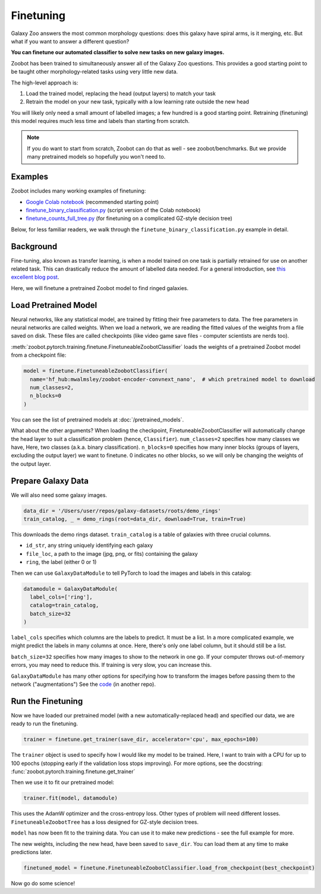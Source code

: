 .. _finetuning_guide:

Finetuning
=====================================

Galaxy Zoo answers the most common morphology questions: does this galaxy have spiral arms, is it merging, etc. 
But what if you want to answer a different question?

**You can finetune our automated classifier to solve new tasks on new galaxy images.**

Zoobot has been trained to simultaneously answer all of the Galaxy Zoo questions.
This provides a good starting point to be taught other morphology-related tasks using very little new data.

The high-level approach is:

1. Load the trained model, replacing the head (output layers) to match your task
2. Retrain the model on your new task, typically with a low learning rate outside the new head

You will likely only need a small amount of labelled images; a few hundred is a good starting point. 
Retraining (finetuning) this model requires much less time and labels than starting from scratch.

.. note:: 

    If you do want to start from scratch, Zoobot can do that as well - see zoobot/benchmarks.
    But we provide many pretrained models so hopefully you won't need to.


Examples
---------------------

Zoobot includes many working examples of finetuning: 

- `Google Colab notebook <https://colab.research.google.com/drive/1A_-M3Sz5maQmyfW2A7rEu-g_Zi0RMGz5?usp=sharing>`__ (recommended starting point)
- `finetune_binary_classification.py <https://github.com/mwalmsley/zoobot/blob/main/zoobot/pytorch/examples/finetuning/finetune_binary_classification.py>`__ (script version of the Colab notebook)
- `finetune_counts_full_tree.py <https://github.com/mwalmsley/zoobot/blob/main/zoobot/pytorch/examples/finetuning/finetune_counts_full_tree.py>`__ (for finetuning on a complicated GZ-style decision tree)

Below, for less familiar readers, we walk through the ``finetune_binary_classification.py`` example in detail.

Background
---------------------

Fine-tuning, also known as transfer learning, is when a model trained on one task is partially retrained for use on another related task.
This can drastically reduce the amount of labelled data needed.
For a general introduction, see `this excellent blog post <https://blog.keras.io/building-powerful-image-classification-models-using-very-little-data.html>`_.

Here, we will finetune a pretrained Zoobot model to find ringed galaxies.

Load Pretrained Model
---------------------

Neural networks, like any statistical model, are trained by fitting their free parameters to data.
The free parameters in neural networks are called weights.
When we load a network, we are reading the fitted values of the weights from a file saved on disk.
These files are called checkpoints (like video game save files - computer scientists are nerds too).

:meth:`zoobot.pytorch.training.finetune.FinetuneableZoobotClassifier` loads the weights of a pretrained Zoobot model from a checkpoint file:

.. code-block:: python

    model = finetune.FinetuneableZoobotClassifier(
      name='hf_hub:mwalmsley/zoobot-encoder-convnext_nano',  # which pretrained model to download
      num_classes=2,
      n_blocks=0
    )

You can see the list of pretrained models at :doc:`/pretrained_models`.

What about the other arguments?
When loading the checkpoint, FinetuneableZoobotClassifier will automatically change the head layer to suit a classification problem (hence, ``Classifier``).
``num_classes=2`` specifies how many classes we have, Here, two classes (a.k.a. binary classification).
``n_blocks=0`` specifies how many inner blocks (groups of layers, excluding the output layer) we want to finetune.
0 indicates no other blocks, so we will only be changing the weights of the output layer.


Prepare Galaxy Data
---------------------

We will also need some galaxy images.

.. code-block:: python

    data_dir = '/Users/user/repos/galaxy-datasets/roots/demo_rings'
    train_catalog, _ = demo_rings(root=data_dir, download=True, train=True)

This downloads the demo rings dataset. ``train_catalog`` is a table of galaxies with three crucial columns. 

- ``id_str``, any string uniquely identifying each galaxy
- ``file_loc``, a path to the image (jpg, png, or fits) containing the galaxy
- ``ring``, the label (either 0 or 1)

Then we can use ``GalaxyDataModule`` to tell PyTorch to load the images and labels in this catalog:

.. code-block:: python

    datamodule = GalaxyDataModule(
      label_cols=['ring'],
      catalog=train_catalog,
      batch_size=32
    )

``label_cols`` specifies which columns are the labels to predict. It must be a list.
In a more complicated example, we might predict the labels in many columns at once.
Here, there's only one label column, but it should still be a list.

``batch_size=32`` specifies how many images to show to the network in one go. 
If your computer throws out-of-memory errors, you may need to reduce this.
If training is very slow, you can increase this.

``GalaxyDataModule`` has many other options for specifying how to transform the images before passing them to the network ("augmentations")
See the `code <https://github.com/mwalmsley/galaxy-datasets/blob/main/galaxy_datasets/pytorch/galaxy_datamodule.py#L18>`__ (in another repo).


Run the Finetuning
---------------------

Now we have loaded our pretrained model (with a new automatically-replaced head) and specified our data, we are ready to run the finetuning.

.. code-block:: python

    trainer = finetune.get_trainer(save_dir, accelerator='cpu', max_epochs=100)

The ``trainer`` object is used to specify how I would like my model to be trained. 
Here, I want to train with a CPU for up to 100 epochs (stopping early if the validation loss stops improving).
For more options, see the docstring: :func:`zoobot.pytorch.training.finetune.get_trainer`

Then we use it to fit our pretrained model:

.. code-block:: python

    trainer.fit(model, datamodule)

This uses the AdamW optimizer and the cross-entropy loss.
Other types of problem will need different losses.
``FinetuneableZoobotTree`` has a loss designed for GZ-style decision trees.

``model`` has now been fit to the training data. You can use it to make new predictions - see the full example for more.

The new weights, including the new head, have been saved to ``save_dir``.
You can load them at any time to make predictions later.

.. code-block:: python

    finetuned_model = finetune.FinetuneableZoobotClassifier.load_from_checkpoint(best_checkpoint)

Now go do some science!
